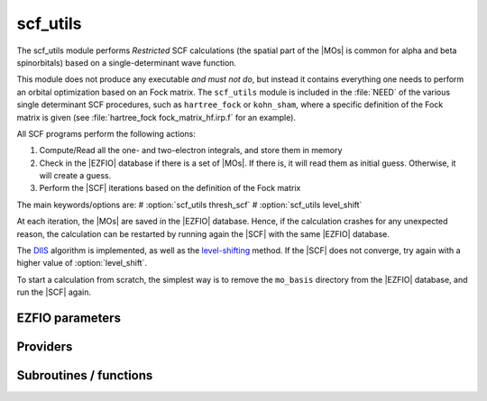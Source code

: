 .. _scf_utils:

.. program:: scf_utils

.. default-role:: option

=========
scf_utils
=========



The scf_utils module performs *Restricted* SCF calculations (the
spatial part of the |MOs| is common for alpha and beta spinorbitals) based on a single-determinant wave function.

This module does not produce any executable *and must not do*, but instead it contains everything one needs to perform an orbital optimization based on an Fock matrix. 
The ``scf_utils`` module is included in the :file:`NEED` of the various single determinant SCF procedures, such as ``hartree_fock`` or ``kohn_sham``, where a specific definition of the Fock matrix is given (see :file:`hartree_fock fock_matrix_hf.irp.f` for an example). 

All SCF programs perform the following actions:

#. Compute/Read all the one- and two-electron integrals, and store them in memory
#. Check in the |EZFIO| database if there is a set of |MOs|. If there is, it
   will read them as initial guess. Otherwise, it will create a guess.
#. Perform the |SCF| iterations based on the definition of the Fock matrix 


The main keywords/options are: 
# :option:`scf_utils thresh_scf` 
# :option:`scf_utils level_shift` 

At each iteration, the |MOs| are saved in the |EZFIO| database. Hence, if the calculation
crashes for any unexpected reason, the calculation can be restarted by running again
the |SCF| with the same |EZFIO| database.

The `DIIS`_ algorithm is implemented, as well as the `level-shifting`_ method.
If the |SCF| does not converge, try again with a higher value of :option:`level_shift`.

To start a calculation from scratch, the simplest way is to remove the
``mo_basis`` directory from the |EZFIO| database, and run the |SCF| again.

.. _DIIS: https://en.wikipedia.org/w/index.php?title=DIIS
.. _level-shifting: https://doi.org/10.1002/qua.560070407




EZFIO parameters
----------------

.. option:: max_dim_diis

    Maximum size of the DIIS extrapolation procedure

    Default: 15

.. option:: threshold_diis

    Threshold on the convergence of the DIIS error vector during a Hartree-Fock calculation. If 0. is chosen, the square root of thresh_scf will be used.

    Default: 0.

.. option:: thresh_scf

    Threshold on the convergence of the Hartree Fock energy.

    Default: 1.e-10

.. option:: n_it_scf_max

    Maximum number of SCF iterations

    Default: 500

.. option:: level_shift

    Energy shift on the virtual MOs to improve SCF convergence

    Default: 0.1

.. option:: scf_algorithm

    Type of SCF algorithm used. Possible choices are [ Simple | DIIS]

    Default: DIIS

.. option:: mo_guess_type

    Initial MO guess. Can be [ Huckel | HCore ]

    Default: Huckel

.. option:: energy

    Calculated HF energy


.. option:: no_oa_or_av_opt

    If true, leave the active orbitals untouched in the SCF procedure

    Default: False


Providers
---------


.. c:var:: eigenvalues_fock_matrix_ao

    .. code:: text

        double precision, allocatable	:: eigenvalues_fock_matrix_ao	(AO_num)
        double precision, allocatable	:: eigenvectors_fock_matrix_ao	(AO_num,AO_num)

    File: :file:`diis.irp.f`

    Eigenvalues and eigenvectors of the Fock matrix over the AO basis




.. c:var:: eigenvectors_fock_matrix_ao

    .. code:: text

        double precision, allocatable	:: eigenvalues_fock_matrix_ao	(AO_num)
        double precision, allocatable	:: eigenvectors_fock_matrix_ao	(AO_num,AO_num)

    File: :file:`diis.irp.f`

    Eigenvalues and eigenvectors of the Fock matrix over the AO basis




.. c:var:: eigenvectors_fock_matrix_mo

    .. code:: text

        double precision, allocatable	:: eigenvectors_fock_matrix_mo	(ao_num,mo_tot_num)

    File: :file:`diagonalize_fock.irp.f`

    Eigenvector of the Fock matrix in the MO basis obtained with level shift.




.. c:var:: extrapolate_fock_matrix

    .. code:: text

        subroutine extrapolate_Fock_matrix(      &
        error_matrix_DIIS,Fock_matrix_DIIS,    &
        Fock_matrix_AO_,size_Fock_matrix_AO,   &
        iteration_SCF,dim_DIIS                 &
        )

    File: :file:`roothaan_hall_scf.irp.f`

    Compute the extrapolated Fock matrix using the DIIS procedure




.. c:var:: fock_matrix_ao

    .. code:: text

        double precision, allocatable	:: fock_matrix_ao	(ao_num,ao_num)

    File: :file:`fock_matrix.irp.f`

    Fock matrix in AO basis set




.. c:var:: fock_matrix_diag_mo

    .. code:: text

        double precision, allocatable	:: fock_matrix_mo	(mo_tot_num,mo_tot_num)
        double precision, allocatable	:: fock_matrix_diag_mo	(mo_tot_num)

    File: :file:`fock_matrix.irp.f`

    Fock matrix on the MO basis. For open shells, the ROHF Fock Matrix is 
    |   F-K    |  F + K/2  |    F     | |---------------------------------| | F + K/2  |     F     |  F - K/2 | |---------------------------------| |    F     |  F - K/2  |  F + K   | 
    F = 1/2 (Fa + Fb) 
    K = Fb - Fa 





.. c:var:: fock_matrix_mo

    .. code:: text

        double precision, allocatable	:: fock_matrix_mo	(mo_tot_num,mo_tot_num)
        double precision, allocatable	:: fock_matrix_diag_mo	(mo_tot_num)

    File: :file:`fock_matrix.irp.f`

    Fock matrix on the MO basis. For open shells, the ROHF Fock Matrix is 
    |   F-K    |  F + K/2  |    F     | |---------------------------------| | F + K/2  |     F     |  F - K/2 | |---------------------------------| |    F     |  F - K/2  |  F + K   | 
    F = 1/2 (Fa + Fb) 
    K = Fb - Fa 





.. c:var:: fock_matrix_mo_alpha

    .. code:: text

        double precision, allocatable	:: fock_matrix_mo_alpha	(mo_tot_num,mo_tot_num)

    File: :file:`fock_matrix.irp.f`

    Fock matrix on the MO basis




.. c:var:: fock_matrix_mo_beta

    .. code:: text

        double precision, allocatable	:: fock_matrix_mo_beta	(mo_tot_num,mo_tot_num)

    File: :file:`fock_matrix.irp.f`

    Fock matrix on the MO basis




.. c:var:: fps_spf_matrix_ao

    .. code:: text

        double precision, allocatable	:: fps_spf_matrix_ao	(AO_num,AO_num)

    File: :file:`diis.irp.f`

    Commutator FPS - SPF




.. c:var:: fps_spf_matrix_mo

    .. code:: text

        double precision, allocatable	:: fps_spf_matrix_mo	(mo_tot_num,mo_tot_num)

    File: :file:`diis.irp.f`

    Commutator FPS - SPF in MO basis




.. c:var:: scf_density_matrix_ao

    .. code:: text

        double precision, allocatable	:: scf_density_matrix_ao	(ao_num,ao_num)

    File: :file:`scf_density_matrix_ao.irp.f`

    S^{-1}.P.S^{-1}  where P = C.C^t




.. c:var:: scf_density_matrix_ao_alpha

    .. code:: text

        double precision, allocatable	:: scf_density_matrix_ao_alpha	(ao_num,ao_num)

    File: :file:`scf_density_matrix_ao.irp.f`

    S^{-1}.P_alpha.S^{-1}




.. c:var:: scf_density_matrix_ao_beta

    .. code:: text

        double precision, allocatable	:: scf_density_matrix_ao_beta	(ao_num,ao_num)

    File: :file:`scf_density_matrix_ao.irp.f`

    S^{-1}.P_beta.S^{-1}




.. c:var:: scf_energy

    .. code:: text

        double precision	:: scf_energy

    File: :file:`fock_matrix.irp.f`

    Hartree-Fock energy




.. c:var:: threshold_diis_nonzero

    .. code:: text

        double precision	:: threshold_diis_nonzero

    File: :file:`diis.irp.f`

    If threshold_DIIS is zero, choose sqrt(thresh_scf)




Subroutines / functions
-----------------------



.. c:function:: damping_scf

    .. code:: text

        subroutine damping_SCF

    File: :file:`damping_scf.irp.f`

    





.. c:function:: huckel_guess

    .. code:: text

        subroutine huckel_guess

    File: :file:`huckel.irp.f`

    Build the MOs using the extended Huckel model





.. c:function:: roothaan_hall_scf

    .. code:: text

        subroutine Roothaan_Hall_SCF

    File: :file:`roothaan_hall_scf.irp.f`

    Roothaan-Hall algorithm for SCF Hartree-Fock calculation


